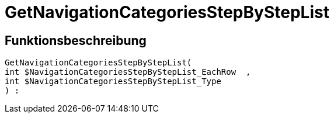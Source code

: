 = GetNavigationCategoriesStepByStepList
:keywords: GetNavigationCategoriesStepByStepList
:page-index: false

//  auto generated content Thu, 06 Jul 2017 00:30:44 +0200
== Funktionsbeschreibung

[source,plenty]
----

GetNavigationCategoriesStepByStepList(
int $NavigationCategoriesStepByStepList_EachRow  ,
int $NavigationCategoriesStepByStepList_Type
) :

----

